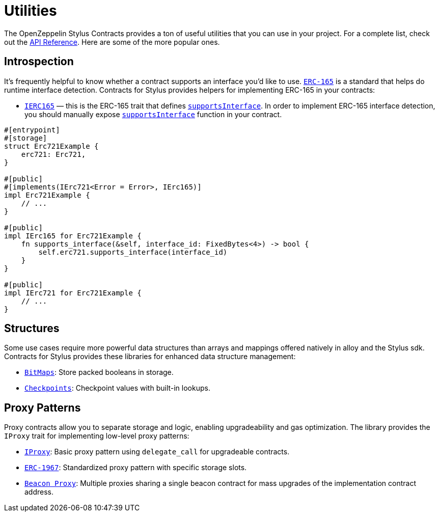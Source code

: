 = Utilities

The OpenZeppelin Stylus Contracts provides a ton of useful utilities that you can use in your project.
For a complete list, check out the https://docs.rs/openzeppelin-stylus/0.2.0/openzeppelin_stylus/utils/index.html[API Reference].
Here are some of the more popular ones.

[[introspection]]
== Introspection

It's frequently helpful to know whether a contract supports an interface you'd like to use.
https://eips.ethereum.org/EIPS/eip-165[`ERC-165`] is a standard that helps do runtime interface detection.
Contracts for Stylus provides helpers for implementing ERC-165 in your contracts:

* https://docs.rs/openzeppelin-stylus/0.2.0/openzeppelin_stylus/utils/introspection/erc165/trait.IErc165.html[`IERC165`] — this is the ERC-165 trait that defines https://docs.rs/openzeppelin-stylus/0.2.0/openzeppelin_stylus/utils/introspection/erc165/trait.IErc165.html#tymethod.supports_interface[`supportsInterface`]. In order to implement ERC-165 interface detection, you should manually expose https://docs.rs/openzeppelin-stylus/0.2.0/openzeppelin_stylus/utils/introspection/erc165/trait.IErc165.html#tymethod.supports_interface[`supportsInterface`] function in your contract.

[source,rust]
----
#[entrypoint]
#[storage]
struct Erc721Example {
    erc721: Erc721,
}

#[public]
#[implements(IErc721<Error = Error>, IErc165)]
impl Erc721Example {
    // ...
}

#[public]
impl IErc165 for Erc721Example {
    fn supports_interface(&self, interface_id: FixedBytes<4>) -> bool {
        self.erc721.supports_interface(interface_id)
    }
}

#[public]
impl IErc721 for Erc721Example {
    // ...
}
----

[[structures]]
== Structures

Some use cases require more powerful data structures than arrays and mappings offered natively in alloy and the Stylus sdk.
Contracts for Stylus provides these libraries for enhanced data structure management:

- https://docs.rs/openzeppelin-stylus/0.2.0/openzeppelin_stylus/utils/structs/bitmap/index.html[`BitMaps`]: Store packed booleans in storage.
- https://docs.rs/openzeppelin-stylus/0.2.0/openzeppelin_stylus/utils/structs/checkpoints/index.html[`Checkpoints`]: Checkpoint values with built-in lookups.

[[proxy-patterns]]
== Proxy Patterns

Proxy contracts allow you to separate storage and logic, enabling upgradeability and gas optimization. The library provides the `IProxy` trait for implementing low-level proxy patterns:

* xref:proxy.adoc[`IProxy`]: Basic proxy pattern using `delegate_call` for upgradeable contracts.
* xref:erc1967.adoc[`ERC-1967`]: Standardized proxy pattern with specific storage slots.
* xref:beacon-proxy.adoc[`Beacon Proxy`]: Multiple proxies sharing a single beacon contract for mass upgrades of the implementation contract address.
